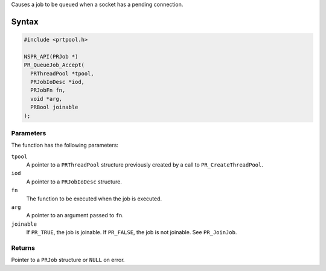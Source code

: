 Causes a job to be queued when a socket has a pending connection.

.. _Syntax:

Syntax
------

.. code:: eval

   #include <prtpool.h>

   NSPR_API(PRJob *)
   PR_QueueJob_Accept(
     PRThreadPool *tpool,
     PRJobIoDesc *iod,
     PRJobFn fn,
     void *arg,
     PRBool joinable
   );

.. _Parameters:

Parameters
~~~~~~~~~~

The function has the following parameters:

``tpool``
   A pointer to a ``PRThreadPool`` structure previously created by a
   call to ``PR_CreateThreadPool``.
``iod``
   A pointer to a ``PRJobIoDesc`` structure.
``fn``
   The function to be executed when the job is executed.
``arg``
   A pointer to an argument passed to ``fn``.
``joinable``
   If ``PR_TRUE``, the job is joinable. If ``PR_FALSE``, the job is not
   joinable. See ``PR_JoinJob``.

.. _Returns:

Returns
~~~~~~~

Pointer to a ``PRJob`` structure or ``NULL`` on error.

